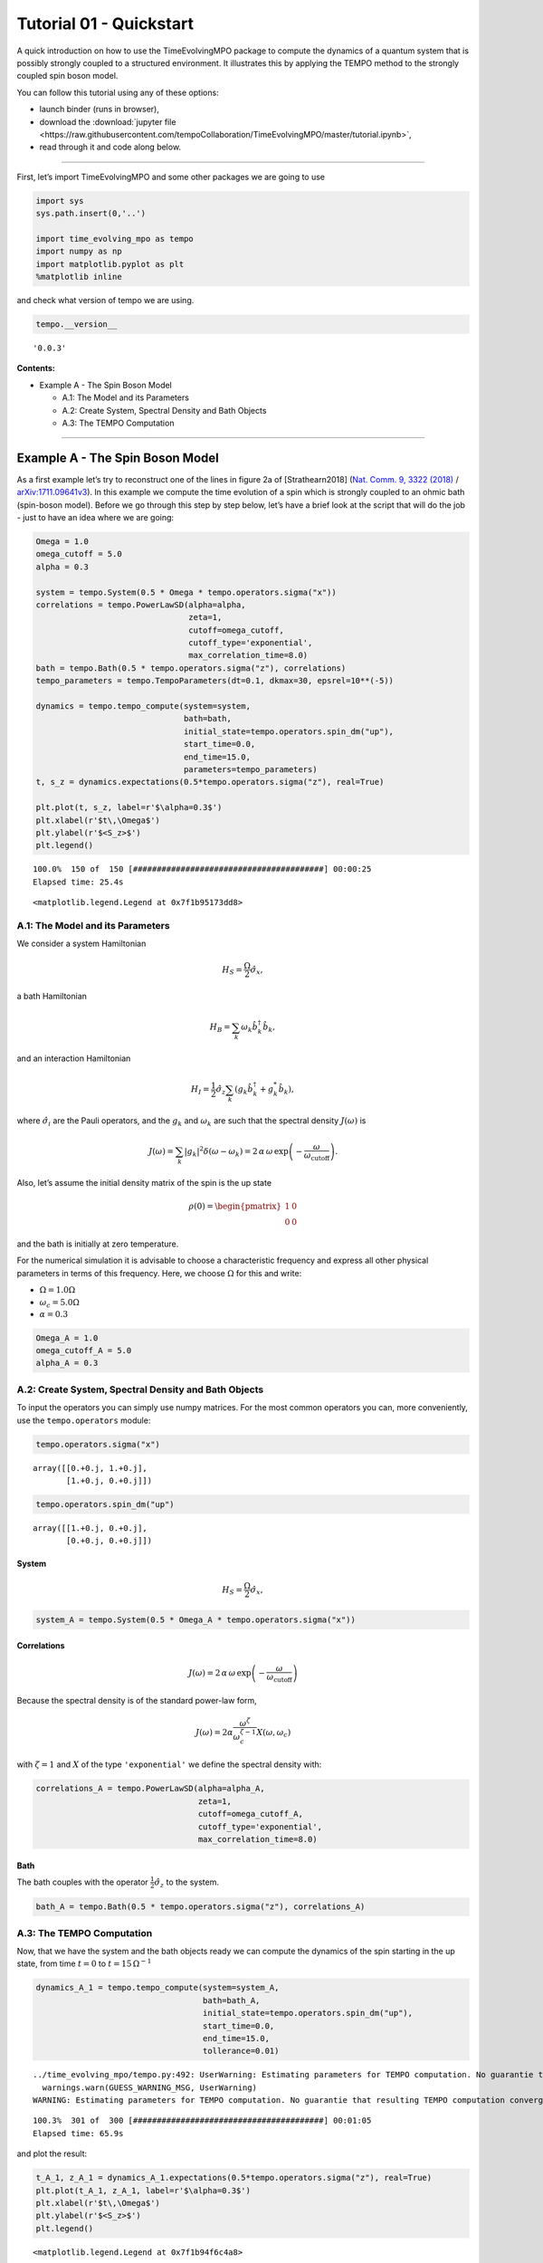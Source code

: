 Tutorial 01 - Quickstart
========================

A quick introduction on how to use the TimeEvolvingMPO package to
compute the dynamics of a quantum system that is possibly strongly
coupled to a structured environment. It illustrates this by applying the
TEMPO method to the strongly coupled spin boson model.

You can follow this tutorial using any of these options:

.. |binder-tutorial| image:: https://mybinder.org/badge_logo.svg
   :target: https://mybinder.org/v2/gh/tempoCollaboration/TimeEvolvingMPO/master?filepath=tutorial.ipynb

- launch binder |binder-tutorial| (runs in browser),
- download the :download:`jupyter file <https://raw.githubusercontent.com/tempoCollaboration/TimeEvolvingMPO/master/tutorial.ipynb>`,
- read through it and code along below.

-------------------------------------------------------------------------------

First, let’s import TimeEvolvingMPO and some other packages we are going
to use

.. code:: python3

    import sys
    sys.path.insert(0,'..')

    import time_evolving_mpo as tempo
    import numpy as np
    import matplotlib.pyplot as plt
    %matplotlib inline

and check what version of tempo we are using.

.. code:: python3

    tempo.__version__




.. parsed-literal::

    '0.0.3'



**Contents:**

-  Example A - The Spin Boson Model

   -  A.1: The Model and its Parameters
   -  A.2: Create System, Spectral Density and Bath Objects
   -  A.3: The TEMPO Computation

--------------

Example A - The Spin Boson Model
--------------------------------

As a first example let’s try to reconstruct one of the lines in figure
2a of [Strathearn2018] (`Nat. Comm. 9, 3322
(2018) <https://doi.org/10.1038/s41467-018-05617-3>`__ /
`arXiv:1711.09641v3 <https://arxiv.org/abs/1711.09641>`__). In this
example we compute the time evolution of a spin which is strongly
coupled to an ohmic bath (spin-boson model). Before we go through this
step by step below, let’s have a brief look at the script that will do
the job - just to have an idea where we are going:

.. code:: python3

    Omega = 1.0
    omega_cutoff = 5.0
    alpha = 0.3

    system = tempo.System(0.5 * Omega * tempo.operators.sigma("x"))
    correlations = tempo.PowerLawSD(alpha=alpha,
                                    zeta=1,
                                    cutoff=omega_cutoff,
                                    cutoff_type='exponential',
                                    max_correlation_time=8.0)
    bath = tempo.Bath(0.5 * tempo.operators.sigma("z"), correlations)
    tempo_parameters = tempo.TempoParameters(dt=0.1, dkmax=30, epsrel=10**(-5))

    dynamics = tempo.tempo_compute(system=system,
                                   bath=bath,
                                   initial_state=tempo.operators.spin_dm("up"),
                                   start_time=0.0,
                                   end_time=15.0,
                                   parameters=tempo_parameters)
    t, s_z = dynamics.expectations(0.5*tempo.operators.sigma("z"), real=True)

    plt.plot(t, s_z, label=r'$\alpha=0.3$')
    plt.xlabel(r'$t\,\Omega$')
    plt.ylabel(r'$<S_z>$')
    plt.legend()


.. parsed-literal::

    100.0%  150 of  150 [########################################] 00:00:25
    Elapsed time: 25.4s




.. parsed-literal::

    <matplotlib.legend.Legend at 0x7f1b95173dd8>




.. image:: output_7_2.png


A.1: The Model and its Parameters
~~~~~~~~~~~~~~~~~~~~~~~~~~~~~~~~~

We consider a system Hamiltonian

.. math::  H_{S} = \frac{\Omega}{2} \hat{\sigma}_x \mathrm{,}

a bath Hamiltonian

.. math::  H_{B} = \sum_k \omega_k \hat{b}^\dagger_k \hat{b}_k  \mathrm{,}

and an interaction Hamiltonian

.. math::  H_{I} =  \frac{1}{2} \hat{\sigma}_z \sum_k \left( g_k \hat{b}^\dagger_k + g^*_k \hat{b}_k \right) \mathrm{,}

where :math:`\hat{\sigma}_i` are the Pauli operators, and the
:math:`g_k` and :math:`\omega_k` are such that the spectral density
:math:`J(\omega)` is

.. math::  J(\omega) = \sum_k |g_k|^2 \delta(\omega - \omega_k) = 2 \, \alpha \, \omega \, \exp\left(-\frac{\omega}{\omega_\mathrm{cutoff}}\right) \mathrm{.}

Also, let’s assume the initial density matrix of the spin is the up
state

.. math::  \rho(0) = \begin{pmatrix} 1 & 0 \\ 0 & 0 \end{pmatrix}

and the bath is initially at zero temperature.

For the numerical simulation it is advisable to choose a characteristic
frequency and express all other physical parameters in terms of this
frequency. Here, we choose :math:`\Omega` for this and write:

-  :math:`\Omega = 1.0 \Omega`
-  :math:`\omega_c = 5.0 \Omega`
-  :math:`\alpha = 0.3`

.. code:: python3

    Omega_A = 1.0
    omega_cutoff_A = 5.0
    alpha_A = 0.3

A.2: Create System, Spectral Density and Bath Objects
~~~~~~~~~~~~~~~~~~~~~~~~~~~~~~~~~~~~~~~~~~~~~~~~~~~~~

To input the operators you can simply use numpy matrices. For the most
common operators you can, more conveniently, use the ``tempo.operators``
module:

.. code:: python3

    tempo.operators.sigma("x")




.. parsed-literal::

    array([[0.+0.j, 1.+0.j],
           [1.+0.j, 0.+0.j]])



.. code:: python3

    tempo.operators.spin_dm("up")




.. parsed-literal::

    array([[1.+0.j, 0.+0.j],
           [0.+0.j, 0.+0.j]])



System
^^^^^^

.. math::  H_{S} = \frac{\Omega}{2} \hat{\sigma}_x \mathrm{,}

.. code:: python3

    system_A = tempo.System(0.5 * Omega_A * tempo.operators.sigma("x"))

Correlations
^^^^^^^^^^^^

.. math::  J(\omega) = 2 \, \alpha \, \omega \, \exp\left(-\frac{\omega}{\omega_\mathrm{cutoff}}\right)

Because the spectral density is of the standard power-law form,

.. math::  J(\omega) = 2 \alpha \frac{\omega^\zeta}{\omega_c^{\zeta-1}} X(\omega,\omega_c)

with :math:`\zeta=1` and :math:`X` of the type ``'exponential'`` we
define the spectral density with:

.. code:: python3

    correlations_A = tempo.PowerLawSD(alpha=alpha_A,
                                      zeta=1,
                                      cutoff=omega_cutoff_A,
                                      cutoff_type='exponential',
                                      max_correlation_time=8.0)

Bath
^^^^

The bath couples with the operator :math:`\frac{1}{2}\hat{\sigma}_z` to
the system.

.. code:: python3

    bath_A = tempo.Bath(0.5 * tempo.operators.sigma("z"), correlations_A)

A.3: The TEMPO Computation
~~~~~~~~~~~~~~~~~~~~~~~~~~

Now, that we have the system and the bath objects ready we can compute
the dynamics of the spin starting in the up state, from time :math:`t=0`
to :math:`t=15\,\Omega^{-1}`

.. code:: python3

    dynamics_A_1 = tempo.tempo_compute(system=system_A,
                                       bath=bath_A,
                                       initial_state=tempo.operators.spin_dm("up"),
                                       start_time=0.0,
                                       end_time=15.0,
                                       tollerance=0.01)


.. parsed-literal::

    ../time_evolving_mpo/tempo.py:492: UserWarning: Estimating parameters for TEMPO computation. No guarantie that resulting TEMPO computation converges towards the correct dynamics! Please refere to the TEMPO documentation and check convergence by varying the parameters for TEMPO manually.
      warnings.warn(GUESS_WARNING_MSG, UserWarning)
    WARNING: Estimating parameters for TEMPO computation. No guarantie that resulting TEMPO computation converges towards the correct dynamics! Please refere to the TEMPO documentation and check convergence by varying the parameters for TEMPO manually.


.. parsed-literal::

    100.3%  301 of  300 [########################################] 00:01:05
    Elapsed time: 65.9s


and plot the result:

.. code:: python3

    t_A_1, z_A_1 = dynamics_A_1.expectations(0.5*tempo.operators.sigma("z"), real=True)
    plt.plot(t_A_1, z_A_1, label=r'$\alpha=0.3$')
    plt.xlabel(r'$t\,\Omega$')
    plt.ylabel(r'$<S_z>$')
    plt.legend()




.. parsed-literal::

    <matplotlib.legend.Legend at 0x7f1b94f6c4a8>




.. image:: output_26_1.png


Yay! This looks like the plot in figure 2a [Strathearn2018].

Let’s have a look at the above warning. It said:

::

   WARNING: Estimating parameters for TEMPO calculation. No guarantie that resulting TEMPO calculation converges towards the correct dynamics! Please refere to the TEMPO documentation and check convergence by varying the parameters for TEMPO manually.

We got this message because we didn’t tell the package what parameters
to use for the TEMPO computation, but instead only specified a
``tollerance``. The package tries it’s best by implicitly calling the
function ``tempo.guess_tempo_parameters()`` to find parameters that are
appropriate for the spectral density and system objects given.

TEMPO Parameters
^^^^^^^^^^^^^^^^

There are **three key parameters** to a TEMPO computation:

-  ``dt`` - Length of a time step :math:`\delta t` - It should be small
   enough such that a trotterisation between the system Hamiltonian and
   the environment it valid, and the environment auto-correlation
   function is reasonably well sampled.

-  ``dkmax`` - Number of time steps :math:`K \in \mathbb{N}` - It must
   be large enough such that :math:`\delta t \times K` is larger than
   the neccessary memory time :math:`\tau_\mathrm{cut}`.

-  ``epsrel`` - The maximal relative error :math:`\epsilon_\mathrm{rel}`
   in the singular value truncation - It must be small enough such that
   the numerical compression (using tensor network algorithms) does not
   truncate relevant correlations.

To choose the right set of initial parameters, we recommend to first use
the ``tempo.guess_tempo_parameters()`` function and then check with the
helper function ``tempo.helpers.plot_correlations_with_parameters()``
whether it satisfies the above requirements:

.. code:: python3

    parameters = tempo.guess_tempo_parameters(system=system_A,
                                              bath=bath_A,
                                              start_time=0.0,
                                              end_time=5.0,
                                              tollerance=0.01)
    print(parameters)


.. parsed-literal::

    WARNING: Estimating parameters for TEMPO computation. No guarantie that resulting TEMPO computation converges towards the correct dynamics! Please refere to the TEMPO documentation and check convergence by varying the parameters for TEMPO manually.


.. parsed-literal::

    ----------------------------------------------
    TempoParameters object: Roughly estimated parameters
     Estimated with 'guess_tempo_parameters()'
      dt            = 0.0625
      dkmax         = 37
      epsrel        = 2.4846963223857106e-05



.. code:: python3

    tempo.helpers.plot_correlations_with_parameters(bath_A.correlations, parameters)


.. parsed-literal::

    ../time_evolving_mpo/helpers.py:59: UserWarning: Matplotlib is currently using module://ipykernel.pylab.backend_inline, which is a non-GUI backend, so cannot show the figure.
      fig.show()




.. parsed-literal::

    <matplotlib.axes._subplots.AxesSubplot at 0x7f1b949694a8>




.. image:: output_33_2.png


In this plot you see the real and imaginary part of the environments
auto-correlation as a function of the delay time :math:`\tau` and the
sampling of it corresponding the the chosen parameters. The spacing and
the number of sampling points is given by ``dt`` and ``dkmax``
respectively. We can see that the auto-correlation function is close to
zero for delay times larger than approx :math:`2 \Omega^{-1}` and that
the sampling points follow the curve reasonably well. Thus this is a
reasonable set of parameters.

We can choose a set of parameters by hand and bundle them into a
``TempoParameters`` object,

.. code:: python3

    tempo_parameters_A = tempo.TempoParameters(dt=0.1, dkmax=30, epsrel=10**(-5), name="my rough parameters")
    print(tempo_parameters_A)


.. parsed-literal::

    ----------------------------------------------
    TempoParameters object: my rough parameters
     __no_description__
      dt            = 0.1
      dkmax         = 30
      epsrel        = 1e-05



and check again with the helper function:

.. code:: python3

    tempo.helpers.plot_correlations_with_parameters(bath_A.correlations, tempo_parameters_A)




.. parsed-literal::

    <matplotlib.axes._subplots.AxesSubplot at 0x7f1b948af320>




.. image:: output_38_1.png


We could feed this object into the ``tempo.tempo_compute()`` function to
get the dynamics of the system. However, instead of that, we can split
up the work that ``tempo.tempo_compute()`` does into several steps,
which allows us to resume a computation to get later system dynamics
without having to start over. For this we start with creating a
``Tempo`` object:

.. code:: python3

    tempo_A = tempo.Tempo(system=system_A,
                          bath=bath_A,
                          parameters=tempo_parameters_A,
                          initial_state=tempo.operators.spin_dm("up"),
                          start_time=0.0)

We can start by computing the dynamics up to time
:math:`5.0\,\Omega^{-1}`,

.. code:: python3

    tempo_A.compute(end_time=5.0)


.. parsed-literal::

    100.0%   50 of   50 [########################################] 00:00:07
    Elapsed time: 7.5s


then get and plot the dynamics of expecatation values,

.. code:: python3

    dynamics_A_2 = tempo_A.get_dynamics()
    plt.plot(*dynamics_A_2.expectations(0.5*tempo.operators.sigma("z"),real=True), label=r'$\alpha=0.3$')
    plt.xlabel(r'$t\,\Omega$')
    plt.ylabel(r'$<S_z>$')
    plt.legend()




.. parsed-literal::

    <matplotlib.legend.Legend at 0x7f1b950e7358>




.. image:: output_44_1.png


then continue the computation to :math:`15.0\,\Omega^{-1}`,

.. code:: python3

    tempo_A.compute(end_time=15.0)


.. parsed-literal::

    100.0%  100 of  100 [########################################] 00:00:25
    Elapsed time: 25.7s


and then again get and plot the dynamics of expecatation values.

.. code:: python3

    dynamics_A_2 = tempo_A.get_dynamics()
    plt.plot(*dynamics_A_2.expectations(0.5*tempo.operators.sigma("z"),real=True), label=r'$\alpha=0.3$')
    plt.xlabel(r'$t\,\Omega$')
    plt.ylabel(r'$<S_z>$')
    plt.legend()




.. parsed-literal::

    <matplotlib.legend.Legend at 0x7f1b950b5e48>




.. image:: output_48_1.png


Finally, we note: to validate the accuracy the result **it vital to
check the convergence of such a simulation by varying all three
computational parameters!** For this we recommend repeating the same
simulation with slightly “better” parameters (smaller ``dt``, larger
``dkmax``, smaller ``epsrel``) and to consider the difference of the
result as an estimate of the upper bound of the accuracy of the
simulation.

--------------
